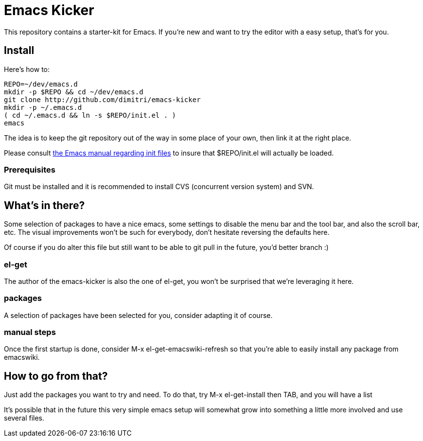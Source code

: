 = Emacs Kicker

This repository contains a starter-kit for Emacs.  If you're new and want to
try the editor with a easy setup, that's for you.

== Install

Here's how to:

  REPO=~/dev/emacs.d
  mkdir -p $REPO && cd ~/dev/emacs.d
  git clone http://github.com/dimitri/emacs-kicker
  mkdir -p ~/.emacs.d
  ( cd ~/.emacs.d && ln -s $REPO/init.el . )
  emacs

The idea is to keep the git repository out of the way in some place of your
own, then link it at the right place.

Please consult
http://www.gnu.org/software/emacs/manual/html_node/emacs/Init-File.html[the
Emacs manual regarding init files] to insure that +$REPO/init.el+ will
actually be loaded. 

=== Prerequisites

Git must be installed and it is recommended to install CVS (concurrent
version system) and SVN.  

== What's in there?

Some selection of packages to have a nice +emacs+, some settings to disable
the menu bar and the tool bar, and also the scroll bar, etc.  The visual
improvements won't be such for everybody, don't hesitate reversing the
defaults here.

Of course if you do alter this file but still want to be able to git pull in
the future, you'd better branch :)

=== el-get

The author of the +emacs-kicker+ is also the one of el-get, you won't be
surprised that we're leveraging it here.

=== packages

A selection of packages have been selected for you, consider adapting it of
course.

=== manual steps

Once the first startup is done, consider +M-x el-get-emacswiki-refresh+ so
that you're able to easily install any package from +emacswiki+.

== How to go from that?

Just add the packages you want to try and need.  To do that, try +M-x
el-get-install+ then +TAB+, and you will have a list

It's possible that in the future this very simple emacs setup will somewhat
grow into something a little more involved and use several files.
